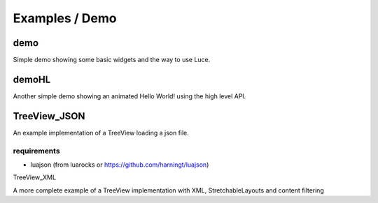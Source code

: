 ===============
Examples / Demo
===============

demo
====

Simple demo showing some basic widgets and the way to use Luce.

demoHL
======

Another simple demo showing an animated Hello World! using the high level API.

TreeView_JSON
=============

An example implementation of a TreeView loading a json file.

requirements
------------

* luajson (from luarocks or https://github.com/harningt/luajson)

TreeView_XML

A more complete example of a TreeView implementation with XML, StretchableLayouts and content filtering
